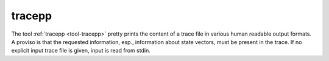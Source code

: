 .. index:: tracepp

.. _tool-tracepp:

tracepp
=======

The tool :ref:`tracepp <tool-tracepp>` pretty prints the content 
of a trace file in various human readable output formats. A proviso is that the requested information, esp.,
information about state vectors, must be present in the trace. If no 
explicit input trace file is given, input is read from stdin. 
